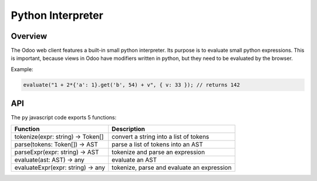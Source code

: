 
Python Interpreter
==================

Overview
--------

The Odoo web client features a built-in small python interpreter. Its purpose
is to evaluate small python expressions. This is important, because views in
Odoo have modifiers written in python, but they need to be evaluated by the
browser.

Example:

.. code-block:: js

   evaluate("1 + 2*{'a': 1}.get('b', 54) + v", { v: 33 }); // returns 142

API
---

The ``py`` javascript code exports 5 functions:

.. list-table::
   :header-rows: 1

   * - Function
     - Description
   * - tokenize(expr: string) -> Token[]
     - convert a string into a list of tokens
   * - parse(tokens: Token[]) -> AST
     - parse a list of tokens into an AST
   * - parseExpr(expr: string) -> AST
     - tokenize and parse an expression
   * - evaluate(ast: AST) -> any
     - evaluate an AST
   * - evaluateExpr(expr: string) -> any
     - tokenize, parse and evaluate an expression

